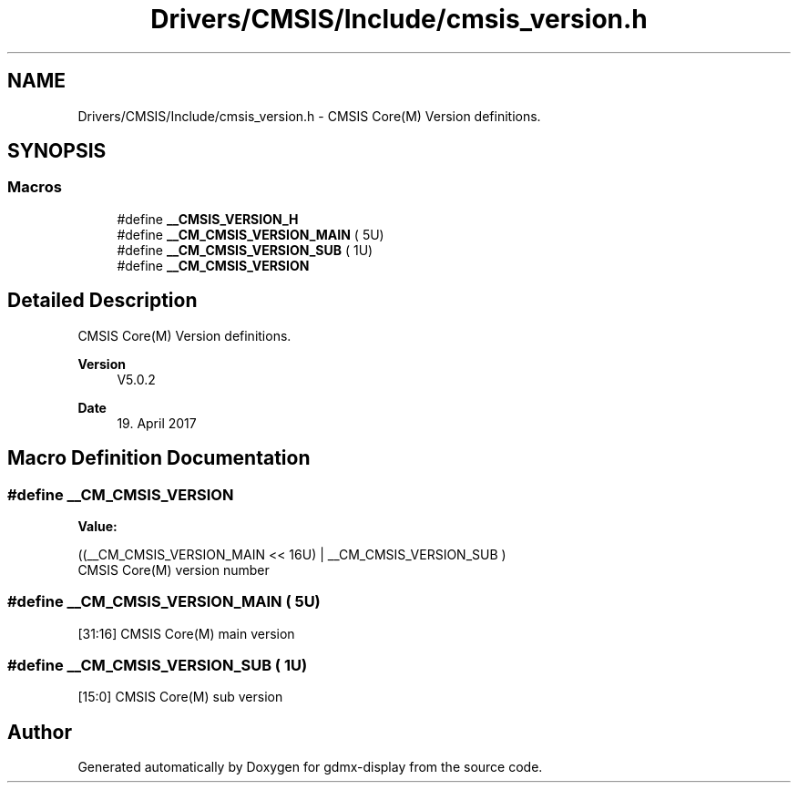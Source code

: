 .TH "Drivers/CMSIS/Include/cmsis_version.h" 3 "Mon May 24 2021" "gdmx-display" \" -*- nroff -*-
.ad l
.nh
.SH NAME
Drivers/CMSIS/Include/cmsis_version.h \- CMSIS Core(M) Version definitions\&.  

.SH SYNOPSIS
.br
.PP
.SS "Macros"

.in +1c
.ti -1c
.RI "#define \fB__CMSIS_VERSION_H\fP"
.br
.ti -1c
.RI "#define \fB__CM_CMSIS_VERSION_MAIN\fP   ( 5U)"
.br
.ti -1c
.RI "#define \fB__CM_CMSIS_VERSION_SUB\fP   ( 1U)"
.br
.ti -1c
.RI "#define \fB__CM_CMSIS_VERSION\fP"
.br
.in -1c
.SH "Detailed Description"
.PP 
CMSIS Core(M) Version definitions\&. 


.PP
\fBVersion\fP
.RS 4
V5\&.0\&.2 
.RE
.PP
\fBDate\fP
.RS 4
19\&. April 2017 
.RE
.PP

.SH "Macro Definition Documentation"
.PP 
.SS "#define __CM_CMSIS_VERSION"
\fBValue:\fP
.PP
.nf
                                   ((__CM_CMSIS_VERSION_MAIN << 16U) | \
                                   __CM_CMSIS_VERSION_SUB           )
.fi
CMSIS Core(M) version number 
.SS "#define __CM_CMSIS_VERSION_MAIN   ( 5U)"
[31:16] CMSIS Core(M) main version 
.SS "#define __CM_CMSIS_VERSION_SUB   ( 1U)"
[15:0] CMSIS Core(M) sub version 
.SH "Author"
.PP 
Generated automatically by Doxygen for gdmx-display from the source code\&.
